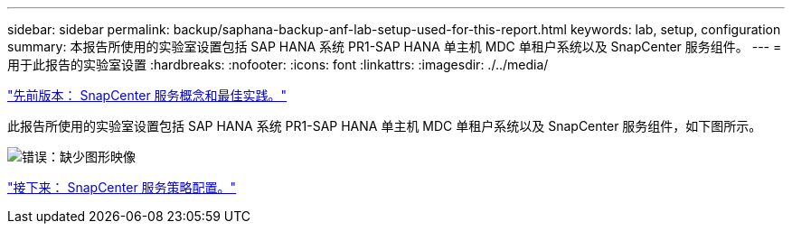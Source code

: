 ---
sidebar: sidebar 
permalink: backup/saphana-backup-anf-lab-setup-used-for-this-report.html 
keywords: lab, setup, configuration 
summary: 本报告所使用的实验室设置包括 SAP HANA 系统 PR1-SAP HANA 单主机 MDC 单租户系统以及 SnapCenter 服务组件。 
---
= 用于此报告的实验室设置
:hardbreaks:
:nofooter: 
:icons: font
:linkattrs: 
:imagesdir: ./../media/


link:saphana-backup-anf-snapcenter-service-concepts-and-best-practices.html["先前版本： SnapCenter 服务概念和最佳实践。"]

此报告所使用的实验室设置包括 SAP HANA 系统 PR1-SAP HANA 单主机 MDC 单租户系统以及 SnapCenter 服务组件，如下图所示。

image:saphana-backup-anf-image13.jpg["错误：缺少图形映像"]

link:saphana-backup-anf-snapcenter-service-policy-configuration.html["接下来： SnapCenter 服务策略配置。"]
